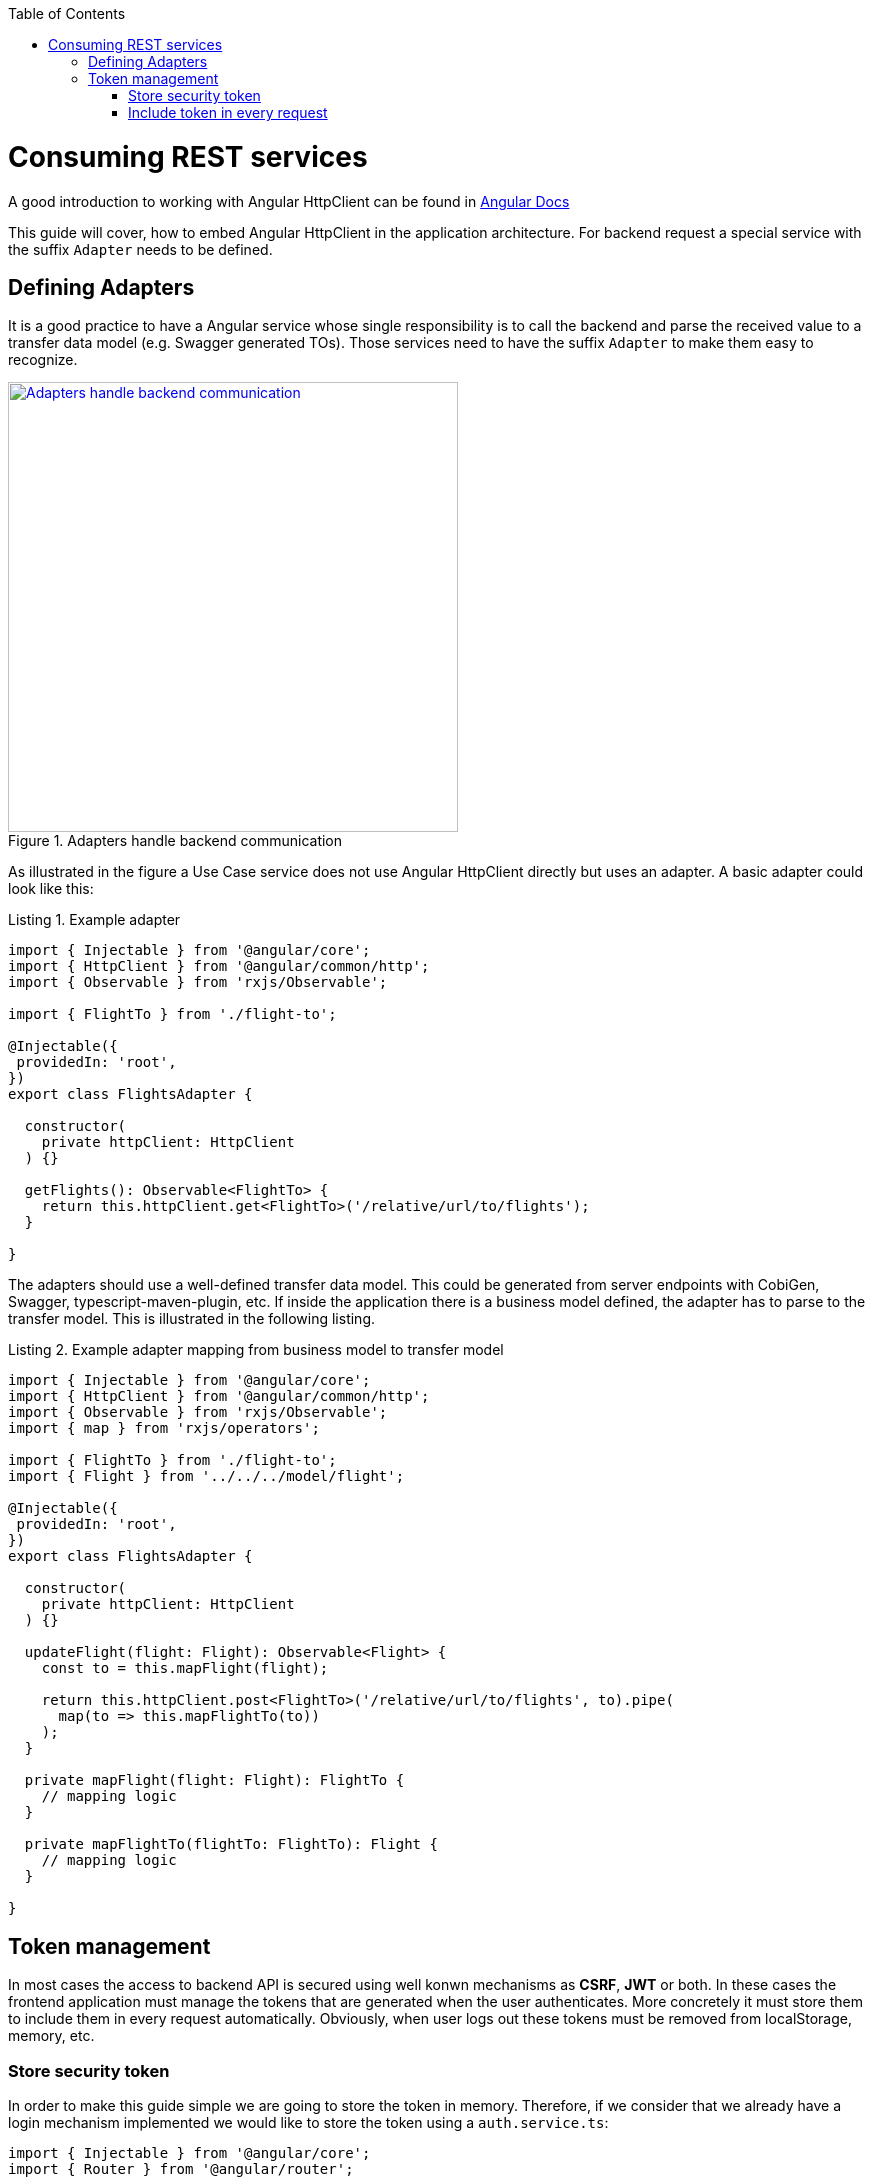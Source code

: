 :toc: macro

ifdef::env-github[]
:tip-caption: :bulb:
:note-caption: :information_source:
:important-caption: :heavy_exclamation_mark:
:caution-caption: :fire:
:warning-caption: :warning:
endif::[]

toc::[]
:idprefix:
:idseparator: -
:reproducible:
:source-highlighter: rouge
:listing-caption: Listing

= Consuming REST services

A good introduction to working with Angular HttpClient can be found in https://angular.io/guide/http[Angular Docs]

This guide will cover, how to embed Angular HttpClient in the application architecture.
For backend request a special service with the suffix `Adapter` needs to be defined.

== Defining Adapters

It is a good practice to have a Angular service whose single responsibility is to call the backend and parse the received value to a transfer data model (e.g. Swagger generated TOs).
Those services need to have the suffix `Adapter` to make them easy to recognize.

.Adapters handle backend communication
image::images/rest-adapter.svg["Adapters handle backend communication", width="450", link="images/rest-adapter.svg"]

As illustrated in the figure a Use Case service does not use Angular HttpClient directly but uses an adapter.
A basic adapter could look like this:

[source,ts]
.Example adapter
----
import { Injectable } from '@angular/core';
import { HttpClient } from '@angular/common/http';
import { Observable } from 'rxjs/Observable';

import { FlightTo } from './flight-to';

@Injectable({
 providedIn: 'root',
})
export class FlightsAdapter {

  constructor(
    private httpClient: HttpClient
  ) {}

  getFlights(): Observable<FlightTo> {
    return this.httpClient.get<FlightTo>('/relative/url/to/flights');
  }

}
----

The adapters should use a well-defined transfer data model.
This could be generated from server endpoints with CobiGen, Swagger, typescript-maven-plugin, etc.
If inside the application there is a business model defined, the adapter has to parse to the transfer model.
This is illustrated in the following listing.

[source,ts]
.Example adapter mapping from business model to transfer model
----
import { Injectable } from '@angular/core';
import { HttpClient } from '@angular/common/http';
import { Observable } from 'rxjs/Observable';
import { map } from 'rxjs/operators';

import { FlightTo } from './flight-to';
import { Flight } from '../../../model/flight';

@Injectable({
 providedIn: 'root',
})
export class FlightsAdapter {

  constructor(
    private httpClient: HttpClient
  ) {}

  updateFlight(flight: Flight): Observable<Flight> {
    const to = this.mapFlight(flight);

    return this.httpClient.post<FlightTo>('/relative/url/to/flights', to).pipe(
      map(to => this.mapFlightTo(to))
    );
  }

  private mapFlight(flight: Flight): FlightTo {
    // mapping logic
  }

  private mapFlightTo(flightTo: FlightTo): Flight {
    // mapping logic
  }

}
----

== Token management

In most cases the access to backend API is secured using well konwn mechanisms as **CSRF**, **JWT** or both. In these cases the frontend application must manage the tokens that are generated when the user authenticates. More concretely it must store them to include them in every request automatically. Obviously, when user logs out these tokens must be removed from localStorage, memory, etc.

=== Store security token

In order to make this guide simple we are going to store the token in memory. Therefore, if we consider that we already have a login mechanism implemented we would like to store the token using a `auth.service.ts`:

[source, typescript]
----
import { Injectable } from '@angular/core';
import { Router } from '@angular/router';

@Injectable({
  providedIn: 'root',
})
export class AuthService {
  private loggedIn = false;
  private token: string;

  constructor(public router: Router) {}

  public isLogged(): boolean {
    return this.loggedIn || false;
  }

  public setLogged(login: boolean): void {
    this.loggedIn = login;
  }

  public getToken(): string {
    return this.token;
  }

  public setToken(token: string): void {
    this.token = token;
  }
}
----

Using the previous service we will be able to store the token obtained in the login request using the method `setToken(token)`. Please consider that, if you want a more sofisticated approach using localStorage API, you will need to modify this service accordingly.

=== Include token in every request

Now that the token is available in the application it is necessary to include it in every request to a protected API endpoint. Instead of modifying all the http requests in our application, Angular provides a class to intercept every request (and every response if we need to) called `HttpInterceptor`. Let's create a service called `http-interceptor.service.ts` to implement the `intercept` method of this class:

[source, typescript]
----
import {
  HttpEvent,
  HttpHandler,
  HttpInterceptor,
  HttpRequest,
} from '@angular/common/http';
import { Injectable } from '@angular/core';
import { Observable } from 'rxjs';
import { environment } from '../../../environments/environment';
import { AuthService } from './auth.service';

@Injectable()
export class HttpRequestInterceptorService implements HttpInterceptor {
  
  constructor(private auth: AuthService) {}

  intercept(
    req: HttpRequest<any>,
    next: HttpHandler,
  ): Observable<HttpEvent<any>> {
    // Get the auth header from the service.
    const authHeader: string = this.auth.getToken();
    if (authHeader) {
      let authReq: HttpRequest<any>;

      // CSRF
      if (environment.security === 'csrf') {
        authReq = req.clone({
          withCredentials: true,
          setHeaders: { 'x-csrf-token': authHeader },
        });
      }

      // JWT
      if (environment.security === 'jwt') {
        authReq = req.clone({
          setHeaders: { Authorization: authHeader },
        });
      }

      return next.handle(authReq);
    } else {
      return next.handle(req);
    }
  }
}
----

As you may notice, this service is making use of an environment field `environment.security` to determine if we are using JWT or CSRF in order to inject the token accordingly. In your application you can combine both if necessary.

Configure environment.ts file to use the CSRF/JWT.

[source]
----
security: 'csrf'
----

The `authHeader` used is obtained using the injected service `AuthService` already presented above.

In order to activate the interceptor we need to provide it in our `app.module.ts` or `core.module.ts` depending on the application structure. Let's assume that we are using the latter and the interceptor file is inside a `security` folder:

[source, typescript]
----
...
import { HttpRequestInterceptorService } from './security/http-request-interceptor.service';
...

@NgModule({
  imports: [...],
  exports: [...],
  declarations: [],
  providers: [
    ...
    {
      provide: HTTP_INTERCEPTORS,
      useClass: HttpRequestInterceptorService,
      multi: true,
    },
  ],
})
export class CoreModule {}
----

Angular automatically will now modify every request and include in the header the token if it is convenient. 
